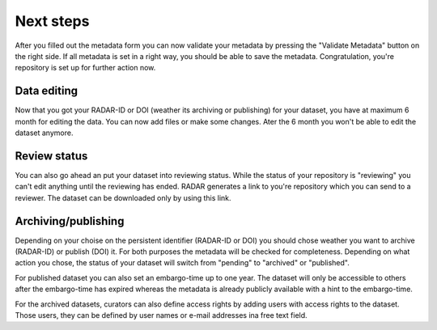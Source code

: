 Next steps 
++++++++++

After you filled out the metadata form you can now validate your metadata by pressing the "Validate Metadata" button on the right side. If all metadata is set in a right way, you should be able to save the metadata. Congratulation, you're repository is set up for further action now. 


Data editing
============
Now that you got your RADAR-ID or DOI (weather its archiving or publishing) for your dataset, you have at maximum 6 month for editing the data. You can now add files or make some changes. Ater the 6 month you won't be able to edit the dataset anymore. 

Review status
=============
You can also go ahead an put your dataset into reviewing status. While the status of your repository is "reviewing" you can't edit anything until the reviewing has ended. RADAR generates a link to you're repository which you can send to a reviewer. The dataset can be downloaded only by using this link. 

Archiving/publishing
====================
Depending on your choise on the persistent identifier (RADAR-ID or DOI) you should chose weather you want to archive (RADAR-ID) or publish (DOI) it. For both purposes the metadata will be checked for completeness. Depending on what action you chose, the status of your dataset will switch from "pending" to "archived" or "published".

For published dataset you can also set an embargo-time up to one year. The dataset will only be accessible to others after the embargo-time has expired whereas the metadata is already publicly available with a hint to the embargo-time. 

For the archived datasets, curators can also define access rights by adding users with access rights to the dataset. Those users, they can be defined by user names or e-mail addresses ina free text field.